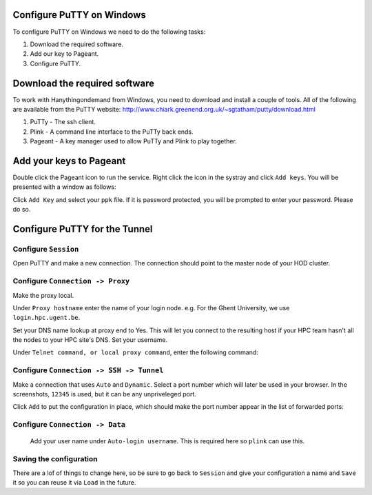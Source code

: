 .. _configuring_putty_on_windows:

Configure PuTTY on Windows
--------------------------

To configure PuTTY on Windows we need to do the following tasks:

1. Download the required software.
2. Add our key to Pageant.
3. Configure PuTTY.

Download the required software
------------------------------

To work with Hanythingondemand from Windows, you need to download and install a couple of tools.
All of the following are available from the PuTTY website:
http://www.chiark.greenend.org.uk/~sgtatham/putty/download.html

1. PuTTy - The ssh client.
2. Plink - A command line interface to the PuTTy back ends.
3. Pageant  - A key manager used to allow PuTTy and Plink to play together.

Add your keys to Pageant
------------------------
Double click the Pageant icon to run the service. Right click the icon in the
systray and click ``Add keys``. You will be presented with a window as follows:

Click ``Add Key`` and select your ``ppk`` file. If it is password protected, you
will be prompted to enter your password. Please do so.

.. image:: img/04-pageant.png

Configure PuTTY for the Tunnel
------------------------------

Configure ``Session``
++++++++++++++++++++++++++++++++++++
Open PuTTY and make a new connection. The connection should point to the master
node of your HOD cluster.

.. image:: img/05-putty-proxy-session.png

Configure ``Connection -> Proxy``
+++++++++++++++++++++++++++++++++
Make the proxy local.

Under ``Proxy hostname`` enter the name of your login node. e.g. For the Ghent
University, we use ``login.hpc.ugent.be``.

Set your DNS name lookup at proxy end to Yes. This will let you connect to the
resulting host if your HPC team hasn't all the nodes to your HPC site's DNS.
Set your username.

Under ``Telnet command, or local proxy command``, enter the following command:

.. code::
    plink -agent -l %user %proxyhost -nc %host:%port

.. image:: img/06-putty-proxy.png

Configure ``Connection -> SSH -> Tunnel``
+++++++++++++++++++++++++++++++++++++++++

Make a connection that uses ``Auto`` and ``Dynamic``. Select a port number which
will later be used in your browser. In the screenshots, ``12345`` is used, but
it can be any unpriveleged port.

.. image:: img/07.1-putty-tunnel.png

Click ``Add`` to put the configuration in place, which should make the port number appear
in the list of forwarded ports:

.. image:: img/07-putty-tunnel.png

Configure ``Connection -> Data``
++++++++++++++++++++++++++++++++
 Add your user name under ``Auto-login username``.  This is required here so ``plink`` can use this.

.. image:: img/08-putty-data.png

Saving the configuration
++++++++++++++++++++++++

There are a lof of things to change here, so be sure to go back to ``Session``
and give your configuration a name and ``Save`` it so you can reuse it via ``Load`` in the future.
